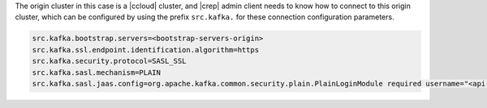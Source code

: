 The origin cluster in this case is a |ccloud| cluster, and |crep| admin client needs to know how to connect to this origin cluster, which can be configured by using the prefix ``src.kafka.`` for these connection configuration parameters.

.. sourcecode:: bash

   src.kafka.bootstrap.servers=<bootstrap-servers-origin>
   src.kafka.ssl.endpoint.identification.algorithm=https
   src.kafka.security.protocol=SASL_SSL
   src.kafka.sasl.mechanism=PLAIN
   src.kafka.sasl.jaas.config=org.apache.kafka.common.security.plain.PlainLoginModule required username="<api-key-origin>" password="<api-secret-origin>";

